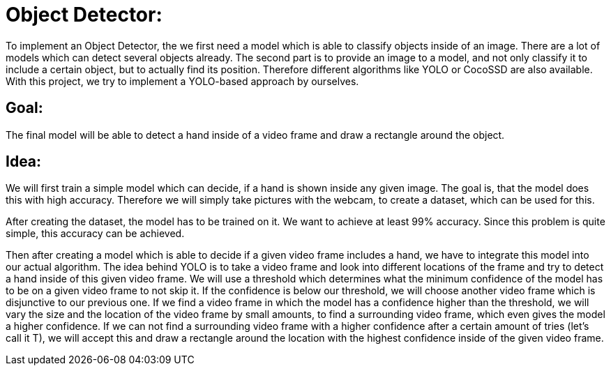 # Object Detector:

To implement an Object Detector, the we first need a model which is able to classify objects inside of an image. There are a lot of models which can detect several objects already.
The second part is to provide an image to a model, and not only classify it to include a certain object, but to actually find its position. Therefore different algorithms like YOLO or CocoSSD 
are also available. With this project, we try to implement a YOLO-based approach by ourselves.

## Goal:

The final model will be able to detect a hand inside of a video frame and draw a rectangle around the object. 

## Idea:

We will first train a simple model which can decide, if a hand is shown inside any given image. The goal is, that the model does this with high accuracy. Therefore
we will simply take pictures with the webcam, to create a dataset, which can be used for this.

After creating the dataset, the model has to be trained on it. We want to achieve at least 99% accuracy. Since this problem is quite simple, this accuracy can be achieved.

Then after creating a model which is able to decide if a given video frame includes a hand, we have to integrate this model into our actual algorithm.
The idea behind YOLO is to take a video frame and look into different locations of the frame and try to detect a hand inside of this given video frame. We will use a threshold
which determines what the minimum confidence of the model has to be on a given video frame to not skip it. If the confidence is below our threshold, we will choose another 
video frame which is disjunctive to our previous one. If we find a video frame in which the model has a confidence higher than the threshold, we will vary the size and the location
of the video frame by small amounts, to find a surrounding video frame, which even gives the model a higher confidence. If we can not find a surrounding video frame with a
higher confidence after a certain amount of tries (let's call it T), we will accept this and draw a rectangle around the location with the highest confidence inside of the given video frame.
